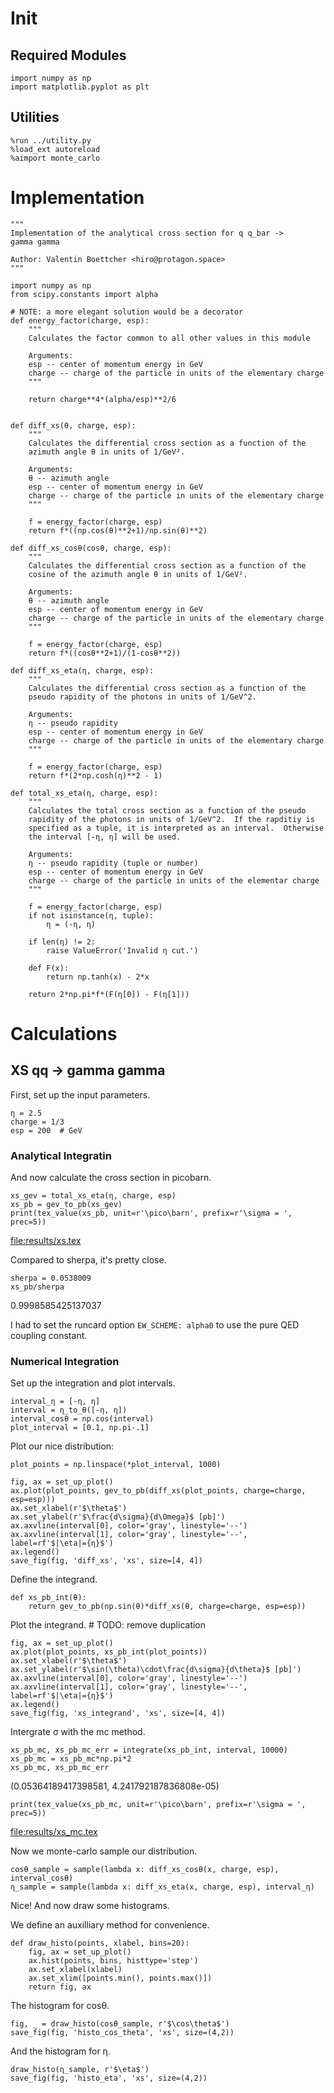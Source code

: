 #+PROPERTY: header-args :exports both :output-dir results

* Init
** Required Modules
#+NAME: e988e3f2-ad1f-49a3-ad60-bedba3863283
#+begin_src ipython :session :exports both
  import numpy as np
  import matplotlib.pyplot as plt
#+end_src

#+RESULTS: e988e3f2-ad1f-49a3-ad60-bedba3863283

** Utilities
#+NAME: 53548778-a4c1-461a-9b1f-0f401df12b08
#+BEGIN_SRC ipython :session :exports both
%run ../utility.py
%load_ext autoreload
%aimport monte_carlo
#+END_SRC

#+RESULTS: 53548778-a4c1-461a-9b1f-0f401df12b08

* Implementation
#+NAME: 777a013b-6c20-44bd-b58b-6a7690c21c0e
#+BEGIN_SRC ipython :session :exports both :results raw drawer :exports code :tangle tangled/xs.py
  """
  Implementation of the analytical cross section for q q_bar ->
  gamma gamma

  Author: Valentin Boettcher <hiro@protagon.space>
  """

  import numpy as np
  from scipy.constants import alpha

  # NOTE: a more elegant solution would be a decorator
  def energy_factor(charge, esp):
      """
      Calculates the factor common to all other values in this module

      Arguments:
      esp -- center of momentum energy in GeV
      charge -- charge of the particle in units of the elementary charge
      """

      return charge**4*(alpha/esp)**2/6


  def diff_xs(θ, charge, esp):
      """
      Calculates the differential cross section as a function of the
      azimuth angle θ in units of 1/GeV².

      Arguments:
      θ -- azimuth angle
      esp -- center of momentum energy in GeV
      charge -- charge of the particle in units of the elementary charge
      """

      f = energy_factor(charge, esp)
      return f*((np.cos(θ)**2+1)/np.sin(θ)**2)

  def diff_xs_cosθ(cosθ, charge, esp):
      """
      Calculates the differential cross section as a function of the
      cosine of the azimuth angle θ in units of 1/GeV².

      Arguments:
      θ -- azimuth angle
      esp -- center of momentum energy in GeV
      charge -- charge of the particle in units of the elementary charge
      """

      f = energy_factor(charge, esp)
      return f*((cosθ**2+1)/(1-cosθ**2))

  def diff_xs_eta(η, charge, esp):
      """
      Calculates the differential cross section as a function of the
      pseudo rapidity of the photons in units of 1/GeV^2.

      Arguments:
      η -- pseudo rapidity
      esp -- center of momentum energy in GeV
      charge -- charge of the particle in units of the elementary charge
      """

      f = energy_factor(charge, esp)
      return f*(2*np.cosh(η)**2 - 1)

  def total_xs_eta(η, charge, esp):
      """
      Calculates the total cross section as a function of the pseudo
      rapidity of the photons in units of 1/GeV^2.  If the rapditiy is
      specified as a tuple, it is interpreted as an interval.  Otherwise
      the interval [-η, η] will be used.

      Arguments:
      η -- pseudo rapidity (tuple or number)
      esp -- center of momentum energy in GeV
      charge -- charge of the particle in units of the elementar charge
      """

      f = energy_factor(charge, esp)
      if not isinstance(η, tuple):
          η = (-η, η)

      if len(η) != 2:
          raise ValueError('Invalid η cut.')

      def F(x):
          return np.tanh(x) - 2*x

      return 2*np.pi*f*(F(η[0]) - F(η[1]))
#+END_SRC

#+RESULTS: 777a013b-6c20-44bd-b58b-6a7690c21c0e
:RESULTS:
:END:

* Calculations
** XS qq -> gamma gamma
First, set up the input parameters.
#+NAME: 7e62918a-2935-41ac-94e0-f0e7c3af8e0d
#+BEGIN_SRC ipython :session :exports both :results raw drawer
η = 2.5
charge = 1/3
esp = 200  # GeV
#+END_SRC

#+RESULTS: 7e62918a-2935-41ac-94e0-f0e7c3af8e0d
:RESULTS:
:END:


*** Analytical Integratin
And now calculate the cross section in picobarn.
#+NAME: cf853fb6-d338-482e-bc55-bd9f8e796495
#+BEGIN_SRC ipython :session :exports both :results drawer output file :file xs.tex
  xs_gev = total_xs_eta(η, charge, esp)
  xs_pb = gev_to_pb(xs_gev)
  print(tex_value(xs_pb, unit=r'\pico\barn', prefix=r'\sigma = ', prec=5))
#+END_SRC

#+RESULTS: cf853fb6-d338-482e-bc55-bd9f8e796495
:RESULTS:
[[file:results/xs.tex]]
:END:

Compared to sherpa, it's pretty close.
#+NAME: 81b5ed93-0312-45dc-beec-e2ba92e22626
#+BEGIN_SRC ipython :session :exports both :results raw drawer
  sherpa = 0.0538009
  xs_pb/sherpa
#+END_SRC

#+RESULTS: 81b5ed93-0312-45dc-beec-e2ba92e22626
:RESULTS:
0.9998585425137037
:END:

I had to set the runcard option ~EW_SCHEME: alpha0~ to use the pure
QED coupling constant.
*** Numerical Integration
Set up the integration and plot intervals.
#+begin_src ipython :session :exports both :results raw drawer
interval_η = [-η, η]
interval = η_to_θ([-η, η])
interval_cosθ = np.cos(interval)
plot_interval = [0.1, np.pi-.1]
#+end_src

#+RESULTS:
:RESULTS:
:END:

Plot our nice distribution:
#+begin_src ipython :session :exports both :results raw drawer
plot_points = np.linspace(*plot_interval, 1000)

fig, ax = set_up_plot()
ax.plot(plot_points, gev_to_pb(diff_xs(plot_points, charge=charge, esp=esp)))
ax.set_xlabel(r'$\theta$')
ax.set_ylabel(r'$\frac{d\sigma}{d\Omega}$ [pb]')
ax.axvline(interval[0], color='gray', linestyle='--')
ax.axvline(interval[1], color='gray', linestyle='--', label=rf'$|\eta|={η}$')
ax.legend()
save_fig(fig, 'diff_xs', 'xs', size=[4, 4])
#+end_src

#+RESULTS:
:RESULTS:
[[file:./obipy-resources/VutHnr.png]]
:END:

Define the integrand.
#+begin_src ipython :session :exports both :results raw drawer
  def xs_pb_int(θ):
      return gev_to_pb(np.sin(θ)*diff_xs(θ, charge=charge, esp=esp))
#+end_src

#+RESULTS:
:RESULTS:
:END:

Plot the integrand. # TODO: remove duplication
#+begin_src ipython :session :exports both :results raw drawer
fig, ax = set_up_plot()
ax.plot(plot_points, xs_pb_int(plot_points))
ax.set_xlabel(r'$\theta$')
ax.set_ylabel(r'$\sin(\theta)\cdot\frac{d\sigma}{d\theta}$ [pb]')
ax.axvline(interval[0], color='gray', linestyle='--')
ax.axvline(interval[1], color='gray', linestyle='--', label=rf'$|\eta|={η}$')
ax.legend()
save_fig(fig, 'xs_integrand', 'xs', size=[4, 4])
#+end_src

#+RESULTS:
:RESULTS:
[[file:./obipy-resources/vkG9zr.png]]
:END:


Intergrate σ with the mc method.
#+begin_src ipython :session :exports both :results raw drawer
  xs_pb_mc, xs_pb_mc_err = integrate(xs_pb_int, interval, 10000)
  xs_pb_mc = xs_pb_mc*np.pi*2
  xs_pb_mc, xs_pb_mc_err
#+end_src

#+RESULTS:
:RESULTS:
(0.05364189417398581, 4.241792187836808e-05)
:END:

#+begin_src ipython :session :exports both :results raw drawer output :file xs_mc.tex
print(tex_value(xs_pb_mc, unit=r'\pico\barn', prefix=r'\sigma = ', prec=5))
#+end_src

#+RESULTS:
:RESULTS:
[[file:results/xs_mc.tex]]
:END:

Now we monte-carlo sample our distribution.
#+begin_src ipython :session :exports both :results raw drawer
cosθ_sample = sample(lambda x: diff_xs_cosθ(x, charge, esp), interval_cosθ)
η_sample = sample(lambda x: diff_xs_eta(x, charge, esp), interval_η)
#+end_src

#+RESULTS:
:RESULTS:
:END:

Nice! And now draw some histograms.

We define an auxilliary method for convenience.
#+begin_src ipython :session :exports both :results raw drawer
  def draw_histo(points, xlabel, bins=20):
      fig, ax = set_up_plot()
      ax.hist(points, bins, histtype='step')
      ax.set_xlabel(xlabel)
      ax.set_xlim([points.min(), points.max()])
      return fig, ax
#+end_src

#+RESULTS:
:RESULTS:
:END:

The histogram for cosθ.
#+begin_src ipython :session :exports both :results raw drawer
fig, _ = draw_histo(cosθ_sample, r'$\cos\theta$')
save_fig(fig, 'histo_cos_theta', 'xs', size=(4,2))
#+end_src

#+RESULTS:
:RESULTS:
[[file:./obipy-resources/XUeHmM.png]]
:END:

And the histogram for η.
#+begin_src ipython :session :exports both :results raw drawer
draw_histo(η_sample, r'$\eta$')
save_fig(fig, 'histo_eta', 'xs', size=(4,2))
#+end_src

#+RESULTS:
:RESULTS:
[[file:./obipy-resources/lxq7dj.png]]
:END:
